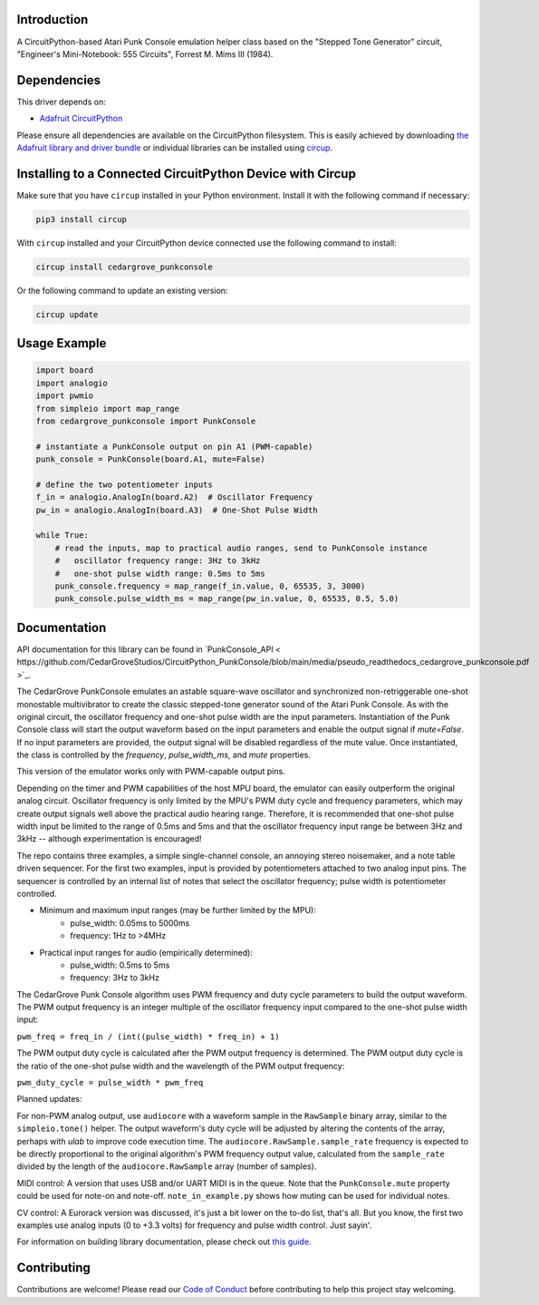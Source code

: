 Introduction
============




.. image:: https://img.shields.io/discord/327254708534116352.svg
    :target: https://adafru.it/discord
    :alt: Discord


.. image:: https://github.com/CedarGroveStudios/CircuitPython_PunkConsole/workflows/Build%20CI/badge.svg
    :target: https://github.com/CedarGroveStudios/CircuitPython_PunkConsole/actions
    :alt: Build Status


.. image:: https://img.shields.io/badge/code%20style-black-000000.svg
    :target: https://github.com/psf/black
    :alt: Code Style: Black

A CircuitPython-based Atari Punk Console emulation helper class based on the
"Stepped Tone Generator" circuit, "Engineer's Mini-Notebook: 555 Circuits",
Forrest M. Mims III (1984).


Dependencies
=============
This driver depends on:

* `Adafruit CircuitPython <https://github.com/adafruit/circuitpython>`_

Please ensure all dependencies are available on the CircuitPython filesystem.
This is easily achieved by downloading
`the Adafruit library and driver bundle <https://circuitpython.org/libraries>`_
or individual libraries can be installed using
`circup <https://github.com/adafruit/circup>`_.

Installing to a Connected CircuitPython Device with Circup
==========================================================

Make sure that you have ``circup`` installed in your Python environment.
Install it with the following command if necessary:

.. code-block:: shell

    pip3 install circup

With ``circup`` installed and your CircuitPython device connected use the
following command to install:

.. code-block:: shell

    circup install cedargrove_punkconsole

Or the following command to update an existing version:

.. code-block:: shell

    circup update

Usage Example
=============

.. code-block:: python

    import board
    import analogio
    import pwmio
    from simpleio import map_range
    from cedargrove_punkconsole import PunkConsole

    # instantiate a PunkConsole output on pin A1 (PWM-capable)
    punk_console = PunkConsole(board.A1, mute=False)

    # define the two potentiometer inputs
    f_in = analogio.AnalogIn(board.A2)  # Oscillator Frequency
    pw_in = analogio.AnalogIn(board.A3)  # One-Shot Pulse Width

    while True:
        # read the inputs, map to practical audio ranges, send to PunkConsole instance
        #   oscillator frequency range: 3Hz to 3kHz
        #   one-shot pulse width range: 0.5ms to 5ms
        punk_console.frequency = map_range(f_in.value, 0, 65535, 3, 3000)
        punk_console.pulse_width_ms = map_range(pw_in.value, 0, 65535, 0.5, 5.0)

Documentation
=============
API documentation for this library can be found in `PunkConsole_API < https://github.com/CedarGroveStudios/CircuitPython_PunkConsole/blob/main/media/pseudo_readthedocs_cedargrove_punkconsole.pdf >`_.


.. image:: https://github.com/CedarGroveStudios/CircuitPython_PunkConsole/blob/main/media/Stereo_Punk_Console_test.png

The CedarGrove PunkConsole emulates an astable square-wave oscillator and
synchronized non-retriggerable one-shot monostable multivibrator to create
the classic stepped-tone generator sound of the Atari Punk Console. As with
the original circuit, the oscillator frequency and one-shot pulse width are
the input parameters. Instantiation of the Punk Console class will start the
output waveform based on the input parameters and enable the output signal
if `mute=False`. If no input parameters are provided, the output signal
will be disabled regardless of the mute value. Once instantiated, the class
is controlled by the `frequency`, `pulse_width_ms`, and `mute` properties.

This version of the emulator works only with PWM-capable output pins.

Depending on the timer and PWM capabilities of the host MPU board, the
emulator can easily outperform the original analog circuit. Oscillator
frequency is only limited by the MPU's PWM duty cycle and frequency
parameters, which may create output signals well above the practical audio
hearing range. Therefore, it is recommended that one-shot pulse width input
be limited to the range of 0.5ms and 5ms and that the oscillator frequency
input range be between 3Hz and 3kHz -- although experimentation is
encouraged!

The repo contains three examples, a simple single-channel console, an
annoying stereo noisemaker, and a note table driven sequencer. For the first
two examples, input is provided by potentiometers attached to
two analog input pins. The sequencer is controlled by an internal list of
notes that select the oscillator frequency; pulse width is potentiometer
controlled.

- Minimum and maximum input ranges (may be further limited by the MPU):
    - pulse_width: 0.05ms to  5000ms
    - frequency:      1Hz to >4MHz

- Practical input ranges for audio (empirically determined):
    - pulse_width:  0.5ms to 5ms
    - frequency:      3Hz to 3kHz

The CedarGrove Punk Console algorithm uses PWM frequency and duty cycle
parameters to build the output waveform. The PWM output frequency is an
integer multiple of the oscillator frequency input compared to the one-shot
pulse width input:

``pwm_freq = freq_in / (int((pulse_width) * freq_in) + 1)``

The PWM output duty cycle is calculated after the PWM output frequency is
determined. The PWM output duty cycle is the ratio of the one-shot pulse
width and the wavelength of the PWM output frequency:

``pwm_duty_cycle = pulse_width * pwm_freq``


Planned updates:

For non-PWM analog output, use ``audiocore`` with a waveform sample in the
``RawSample`` binary array, similar to the ``simpleio.tone()`` helper. The output
waveform's duty cycle will be adjusted by altering the contents of the array,
perhaps with `ulab` to improve code execution time. The
``audiocore.RawSample.sample_rate`` frequency is expected to be directly
proportional to the original algorithm's PWM frequency output value, calculated
from the ``sample_rate`` divided by the length of the ``audiocore.RawSample`` array
(number of samples).

MIDI control: A version that uses USB and/or UART MIDI is in the queue. Note
that the ``PunkConsole.mute`` property could be used for note-on and note-off.
``note_in_example.py`` shows how muting can be used for individual notes.

CV control: A Eurorack version was discussed, it's just a bit lower on the
to-do list, that's all. But you know, the first two examples use analog inputs
(0 to +3.3 volts) for frequency and pulse width control. Just sayin'.


.. image:: https://github.com/CedarGroveStudios/CircuitPython_PunkConsole/blob/main/media/CG_PunkConsole_04.jpeg

.. image:: https://github.com/CedarGroveStudios/CircuitPython_PunkConsole/blob/main/media/CG_PunkConsole_01.jpeg

.. image:: https://github.com/CedarGroveStudios/CircuitPython_PunkConsole/blob/main/media/CG_PunkConsole_02.jpeg

.. image:: https://github.com/CedarGroveStudios/CircuitPython_PunkConsole/blob/main/media/CG_PunkConsole_03.jpeg


For information on building library documentation, please check out
`this guide <https://learn.adafruit.com/creating-and-sharing-a-circuitpython-library/sharing-our-docs-on-readthedocs#sphinx-5-1>`_.

Contributing
============

Contributions are welcome! Please read our `Code of Conduct
<https://github.com/CedarGroveStudios/Cedargrove_CircuitPython_PunkConsole/blob/HEAD/CODE_OF_CONDUCT.md>`_
before contributing to help this project stay welcoming.
